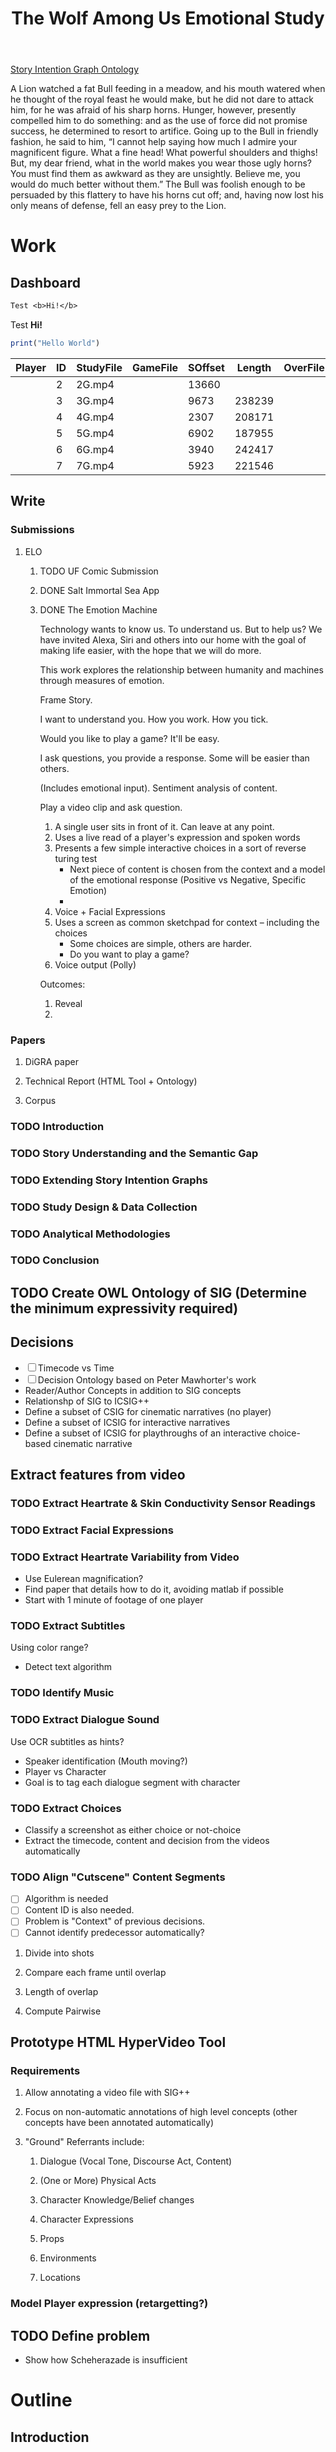 #+TITLE: The Wolf Among Us Emotional Study
#+PROPERTY: header-args:emacs-lisp :var base-video-path="/cygdrive/e/Study"
#+PROPERTY: header-args:bash :var base_video_path="/cygdrive/e/Study", WORKDIR="/Users/lucid/2"

[[file:StoryIntentionGraph.owl][Story Intention Graph Ontology]]

A Lion watched a fat Bull feeding in a meadow, and his mouth watered when he thought of the royal feast he would make, but he did not dare to attack him, for he was afraid of his sharp horns.
Hunger, however, presently compelled him to do something: and as the use of force did not promise success, he determined to resort to artifice.
Going up to the Bull in friendly fashion, he said to him, “I cannot help saying how much I admire your magnificent figure. What a fine head! What powerful shoulders and thighs! But, my dear friend, what in the world makes you wear those ugly horns? You must find them as awkward as they are unsightly. Believe me, you would do much better without them.”
The Bull was foolish enough to be persuaded by this flattery to have his horns cut off; and, having now lost his only means of defense, fell an easy prey to the Lion.

* Work
** Dashboard
#+BEGIN_SRC org :results replace drawer :exports both :post wrap-html(text=*this*)
Test <b>Hi!</b>
#+END_SRC

#+RESULTS:
:RESULTS:
#+BEGIN_EXPORT html
<div class="html-output">
Test <b>Hi!</b>
</div>
#+END_EXPORT
:END:

#+BEGIN_SRC js :tangle index.js
print("Hello World")
#+END_SRC

#+NAME: part-table
| Player                 | ID | StudyFile | GameFile | SOffset | Length | OverFile | Offset |
|------------------------+----+-----------+----------+---------+--------+----------+--------|
| [[./images/frame-2-t.png]] |  2 | 2G.mp4    |          |   13660 |        |          |        |
| [[./images/frame-3-t.png]] |  3 | 3G.mp4    |          |    9673 | 238239 |          |        |
| [[./images/frame-4-t.png]] |  4 | 4G.mp4    |          |    2307 | 208171 |          |        |
| [[./images/frame-5-t.png]] |  5 | 5G.mp4    |          |    6902 | 187955 |          |        |
| [[./images/frame-6-t.png]] |  6 | 6G.mp4    |          |    3940 | 242417 |          |        |
| [[./images/frame-7-t.png]] |  7 | 7G.mp4    |          |    5923 | 221546 |          |        |

*** Utils :noexport:
#+name: wrap-html
#+begin_src emacs-lisp :var text="" :results raw
(concat "#+BEGIN_HTML\n<div class=\"html-output\">\n" text "\n</div>\n#+END_HTML")
#+end_src

#+RESULTS: wrap-html
#+BEGIN_HTML
<div class="html-output">
</div>
#+END_HTML

** Write
*** Submissions
**** ELO
***** TODO UF Comic Submission
***** DONE Salt Immortal Sea App
***** DONE The Emotion Machine

Technology wants to know us. To understand us. But to help us? We have
invited Alexa, Siri and others into our home with the goal of making
life easier, with the hope that we will do more.

This work explores the relationship between humanity and machines
through measures of emotion.



Frame Story.

I want to understand you. How you work. How you tick.

Would you like to play a game? It'll be easy.

I ask questions, you provide a response. Some will be easier than others.

(Includes emotional input). Sentiment analysis of content.

Play a video clip and ask question.

1. A single user sits in front of it. Can leave at any point.
2. Uses a live read of a player's expression and spoken words
3. Presents a few simple interactive choices in a sort of reverse turing test
   - Next piece of content is chosen from the context and a model of the emotional response (Positive vs Negative, Specific Emotion)
   -
4. Voice + Facial Expressions
5. Uses a screen as common sketchpad for context -- including the choices
   - Some choices are simple, others are harder.
   - Do you want to play a game?
6. Voice output (Polly)

Outcomes:

1. Reveal
2.
*** Papers

**** DiGRA paper
**** Technical Report (HTML Tool + Ontology)
**** Corpus

*** TODO Introduction
*** TODO Story Understanding and the Semantic Gap
*** TODO Extending Story Intention Graphs
*** TODO Study Design & Data Collection
*** TODO Analytical Methodologies
*** TODO Conclusion
** TODO Create OWL Ontology of SIG (Determine the minimum expressivity required)
** Decisions
- [ ] Timecode vs Time
- [ ] Decision Ontology based on Peter Mawhorter's work
- Reader/Author Concepts in addition to SIG concepts
- Relationshp of SIG to ICSIG++
- Define a subset of CSIG for cinematic narratives (no player)
- Define a subset of ICSIG for interactive narratives
- Define a subset of ICSIG for playthroughs of an interactive choice-based cinematic narrative
** Extract features from video
*** TODO Extract Heartrate & Skin Conductivity Sensor Readings
*** TODO Extract Facial Expressions
*** TODO Extract Heartrate Variability from Video
- Use Eulerean magnification?
- Find paper that details how to do it, avoiding matlab if possible
- Start with 1 minute of footage of one player

*** TODO Extract Subtitles
Using color range?
- Detect text algorithm
*** TODO Identify Music
*** TODO Extract Dialogue Sound
Use OCR subtitles as hints?
- Speaker identification (Mouth moving?)
- Player vs Character
- Goal is to tag each dialogue segment with character
*** TODO Extract Choices
- Classify a screenshot as either choice or not-choice
- Extract the timecode, content and decision from the videos automatically
*** TODO Align "Cutscene" Content Segments
- [ ] Algorithm is needed
- [ ] Content ID is also needed.
- [ ] Problem is "Context" of previous decisions.
- [ ] Cannot identify predecessor automatically?

**** Divide into shots
**** Compare each frame until overlap
**** Length of overlap
**** Compute Pairwise

** Prototype HTML HyperVideo Tool
*** Requirements
**** Allow annotating a video file with SIG++
**** Focus on non-automatic annotations of high level concepts (other concepts have been annotated automatically)
**** "Ground" Referrants include:
***** Dialogue (Vocal Tone, Discourse Act, Content)
***** (One or More) Physical Acts
***** Character Knowledge/Belief changes
***** Character Expressions
***** Props
***** Environments
***** Locations
*** Model Player expression (retargetting?)

** TODO Define problem
- Show how Scheherazade is insufficient
* Outline
** Introduction
** Story Understanding and The Semantic Gap
*** "Problems" and "Goals"
*** Theories of Narrative
- Classical
- Marie-Laure Ryan
- Cognitivist
- Theory of Mind

*** Modeling vs Describing Narratives
- Models
- Plot Units

*** Story Reasoning
- Queries
*** Emotion
*** Personality and Personas
*** A Vision

** Extending Story Intention Graphs

Originally Elson sought to identify patterns among multiple stories
based on the theory-of-mind readings.

This new project aims to identify the core features of an interactive
narrative through observing players and the work simultaneously.

SIG supported textual source materials.

While it is trivial to simply extend SIG to include frame offsets,
this simply won't work for nonlinear video content.

While SIGs have an implicit model of the reader, the interest in the
role of decisions on the narrative motivates making user agency and
the player themselves a first class construct in the representation.

This leads to two additional constructs of use: the implied reader,
and the implied author. The first represents the median reader for
which the content is designed. The second represents the imputed goals
of the selection and crafting of content by an agent (the "Author"),
whose control over the materials is complete.

We would like to ask questions about how the narrative experience operates.

In particular, we can define several objectives for this new representation:

1. Represent a set of higher level features for unsupervised learning on the source video (ideally with as few additional sensors).
2. Enable detection and summarization of events of interest
3. Enable cross-user comparisons
4. Enable prediction of when a particular event (within the story context) is likely to cause an emotional response.

We have a lot of interesting observations:
1. Expressions.
2. Measures of Attention (Gaze on Screen, blinks)
3. Measures of cognitive load
4. Physiological indicators (measured multiple ways)
5. Decisions
6. Event Timing (content)

*** Translating Schemata to OWL 2 DL
*** Identifying Additional Ontology domains
**** Sensor Data
**** Multimedia
**** Human Affect
**** Visual and Physical Performance
**** Cinematography
*** Additional Concepts:
**** Player and Author
**** Uncertainty and Ambiguity
**** Realtime vs Storytime
**** Scenes
**** Beats
**** Dialogue
*** Validating Additions
**** Test Cases and Queries (SPARQL)
****
*** Hypervideo Annotation Tool: Moriarty
** Study Design & Data Collection
*** Parallel Data Sets
*** Objective Observations
*** Self-Report Measures
**** Thinkaloud
**** Sensual Evaluation Instrument
**** Survey
** Analytical Methodologies
*** Hand Annotation
**** SEI Usage
**** Objective Measure Spikes
**** Beats
**** Tagging Characters
*** Automation
**** Extracting HRV + HR
**** Speaker Attribution + Speech-to-Text
**** Scene Boundaries
*** Annotation Tool
****
** Conclusions
*** Remaining Gaps
****

* Study Data
** node server
** Video Metadata
:PROPERTIES:
:header-args: emacs-lisp+ :var player='0', id='1', studyfile='2'
:END:
*** Dashboard
#+NAME: part-table
| Player            | ID | StudyFile | GameFile | SOffset | Length | OverFile | Offset |
|-------------------+----+-----------+----------+---------+--------+----------+--------|
| [[~/2/frame-2-t.png]] |  2 | 2G.mp4    |          |   13660 |        |          |        |
| [[~/2/frame-3-t.png]] |  3 | 3G.mp4    |          |    9673 | 238239 |          |        |
| [[~/2/frame-4-t.png]] |  4 | 4G.mp4    |          |    2307 | 208171 |          |        |
| [[~/2/frame-5-t.png]] |  5 | 5G.mp4    |          |    6902 | 187955 |          |        |
| [[~/2/frame-6-t.png]] |  6 | 6G.mp4    |          |    3940 | 242417 |          |        |
| [[~/2/frame-7-t.png]] |  7 | 7G.mp4    |          |    5923 | 221546 |          |        |

*** 2
#+CALL: extract-frame-crop(FRAME=(org-sbe "frames-to-timecode" (FRAMES 13660)),INFILE="2G.mp4",OUT="frame-2")
#+ATTR_ORG: :width 400
#+RESULTS:
[[file:/Users/lucid/2/frame-2.png]]
#+CALL: downscale(IN="frame-2",OUTFILE="frame-2",XPOS="230",YPOS="80",WIDTH="130",HEIGHT="130",OUTWIDTH="105",OUTHEIGHT="105")
#+RESULTS:
[[file:/Users/lucid/2/frame-2-t.png]]
***
*** 3
#+CALL: extract-frame-crop(FRAME=(org-sbe "frames-to-timecode" (FRAMES 9673)),INFILE="3G.mp4",OUT="frame-3")
#+RESULTS:
[[file:/Users/lucid/2/frame-3.png]]
#+CALL: downscale(IN="frame-3",OUTFILE="frame-3",XPOS="175",YPOS="60",WIDTH="180",HEIGHT="180",OUTWIDTH="105",OUTHEIGHT="105")
#+RESULTS:
[[file:/Users/lucid/2/frame-3-t.png]]

*** 4
#+CALL: extract-frame-crop(FRAME=(org-sbe "frames-to-timecode" (FRAMES 2307)),INFILE="4G.mp4",OUT="frame-4")
#+RESULTS:
[[file:/Users/lucid/2/frame-4.png]]
#+CALL: downscale(IN="frame-4",OUTFILE="frame-4",XPOS="100",YPOS="0",OUTWIDTH="105",OUTHEIGHT="105")
#+RESULTS:
[[file:/Users/lucid/2/frame-4-t.png]]

*** 5
#+CALL: extract-frame-crop(FRAME=(org-sbe "frames-to-timecode" (FRAMES 6902)),INFILE="5G.mp4",OUT="frame-5")
#+RESULTS:
[[file:/Users/lucid/2/frame-5.png]]
#+CALL: downscale(IN="frame-5",OUTFILE="frame-5",OUTWIDTH="105",OUTHEIGHT="105")
#+RESULTS:
[[file:/Users/lucid/2/frame-5-t.png]]

*** 6
#+CALL: extract-frame-crop(FRAME=(org-sbe "frames-to-timecode" (FRAMES 3940)),INFILE="6G.mp4",OUT="frame-6")
#+RESULTS:
[[file:/Users/lucid/2/frame-6.png]]
#+CALL: downscale(IN="frame-6",OUTFILE="frame-6",OUTWIDTH="105",OUTHEIGHT="105",XPOS="90",YPOS="0")
#+RESULTS:
[[file:/Users/lucid/2/frame-6-t.png]]

*** 7
#+CALL: extract-frame-crop(FRAME=(org-sbe "frames-to-timecode" (FRAMES 6283)),INFILE="7G.mp4",OUT="frame-7")
#+RESULTS:
[[file:/Users/lucid/2/frame-7.png]]
#+CALL: downscale(IN="frame-7",OUTFILE="frame-7",OUTWIDTH="105",OUTHEIGHT="105",WIDTH="150",HEIGHT="150",XPOS="150",YPOS="20")
#+RESULTS:
[[file:/Users/lucid/2/frame-7-t.png]]
*** Utility Functions
**** Get Participant File
#+NAME: GetPartipantFile
#+BEGIN_SRC emacs-lisp :var table=part-table :results file
(message (nth studyfile (car table)))
#+END_SRC
#+RESULTS: GetPartipantFile
[[file:2G.mp4]]

**** Portrait Processing
#+CALL: downscale(IN="frame-2",OUTWIDTH="105",OUTHEIGHT="105",XPOS="210",YPOS="70",WIDTH="160",HEIGHT="160",OUTFILE="frame-2")
#+RESULTS:
[[file:/Users/lucid/2/frame-2-t.png]]

** Extracting Data from Videos
*** Test pipeline (Homer)
:PROPERTIES:
:header-args: :var BASEPATH="e:/StudyData", USER="2", batchsize=2000
:ID:       25552c1a-4948-462e-8e22-02b825f0cb57
:END:

#+BEGIN_SRC bash :session homer-img-02 :results value
cd echo $PWD
shopt -s dotglob nullglob;
cd e:/${USER};a=(*.tif);
#+END_SRC
#+RESULTS:
: /cygdrive/e

#+NAME: Count-files
#+BEGIN_SRC bash :session homer-img-02  :results value
echo ${#a[@]}
#+END_SRC

#+RESULTS: Count-files
: 187397

#+NAME: Calculate
#+BEGIN_SRC emacs-lisp :var num_files=Count-files :results value table :cache yes
(setq tally 0)
(setq newlist (cons (list (+ (/ num_files batchsize) 1) (- num_files (% num_files batchsize)) (- num_files 1)) '()))
(setq lastnum (- num_files (% num_files batchsize)))
(let ((numtimes (/ num_files batchsize)) (remainer
                                     (% num_files batchsize)))
  (dotimes (i numtimes)
    (setq lastnum (- lastnum batchsize))
    (setq newlist (cons
                   (list (- numtimes i)
                         (if (eq (- numtimes i) 1)
                             0 lastnum)
                         (- (* (- numtimes i) batchsize) 1))
                   newlist))
    )
    newlist)
#+END_SRC
#+RESULTS[4e0c30f7cc8b1d4acc1dd0d13c37543d48967f81]: Calculate
|  1 |      0 |   1999 |
|  2 |   2000 |   3999 |
|  3 |   4000 |   5999 |
|  4 |   6000 |   7999 |
|  5 |   8000 |   9999 |
|  6 |  10000 |  11999 |
|  7 |  12000 |  13999 |
|  8 |  14000 |  15999 |
|  9 |  16000 |  17999 |
| 10 |  18000 |  19999 |
| 11 |  20000 |  21999 |
| 12 |  22000 |  23999 |
| 13 |  24000 |  25999 |
| 14 |  26000 |  27999 |
| 15 |  28000 |  29999 |
| 16 |  30000 |  31999 |
| 17 |  32000 |  33999 |
| 18 |  34000 |  35999 |
| 19 |  36000 |  37999 |
| 20 |  38000 |  39999 |
| 21 |  40000 |  41999 |
| 22 |  42000 |  43999 |
| 23 |  44000 |  45999 |
| 24 |  46000 |  47999 |
| 25 |  48000 |  49999 |
| 26 |  50000 |  51999 |
| 27 |  52000 |  53999 |
| 28 |  54000 |  55999 |
| 29 |  56000 |  57999 |
| 30 |  58000 |  59999 |
| 31 |  60000 |  61999 |
| 32 |  62000 |  63999 |
| 33 |  64000 |  65999 |
| 34 |  66000 |  67999 |
| 35 |  68000 |  69999 |
| 36 |  70000 |  71999 |
| 37 |  72000 |  73999 |
| 38 |  74000 |  75999 |
| 39 |  76000 |  77999 |
| 40 |  78000 |  79999 |
| 41 |  80000 |  81999 |
| 42 |  82000 |  83999 |
| 43 |  84000 |  85999 |
| 44 |  86000 |  87999 |
| 45 |  88000 |  89999 |
| 46 |  90000 |  91999 |
| 47 |  92000 |  93999 |
| 48 |  94000 |  95999 |
| 49 |  96000 |  97999 |
| 50 |  98000 |  99999 |
| 51 | 100000 | 101999 |
| 52 | 102000 | 103999 |
| 53 | 104000 | 105999 |
| 54 | 106000 | 107999 |
| 55 | 108000 | 109999 |
| 56 | 110000 | 111999 |
| 57 | 112000 | 113999 |
| 58 | 114000 | 115999 |
| 59 | 116000 | 117999 |
| 60 | 118000 | 119999 |
| 61 | 120000 | 121999 |
| 62 | 122000 | 123999 |
| 63 | 124000 | 125999 |
| 64 | 126000 | 127999 |
| 65 | 128000 | 129999 |
| 66 | 130000 | 131999 |
| 67 | 132000 | 133999 |
| 68 | 134000 | 135999 |
| 69 | 136000 | 137999 |
| 70 | 138000 | 139999 |
| 71 | 140000 | 141999 |
| 72 | 142000 | 143999 |
| 73 | 144000 | 145999 |
| 74 | 146000 | 147999 |
| 75 | 148000 | 149999 |
| 76 | 150000 | 151999 |
| 77 | 152000 | 153999 |
| 78 | 154000 | 155999 |
| 79 | 156000 | 157999 |
| 80 | 158000 | 159999 |
| 81 | 160000 | 161999 |
| 82 | 162000 | 163999 |
| 83 | 164000 | 165999 |
| 84 | 166000 | 167999 |
| 85 | 168000 | 169999 |
| 86 | 170000 | 171999 |
| 87 | 172000 | 173999 |
| 88 | 174000 | 175999 |
| 89 | 176000 | 177999 |
| 90 | 178000 | 179999 |
| 91 | 180000 | 181999 |
| 92 | 182000 | 183999 |
| 93 | 184000 | 185999 |
| 94 | 186000 | 187396 |

*** Creating SC + HR Image Files

#+NAME: crop
#+BEGIN_SRC bash :session jarvis-img-02 :results file :var IN="000000", OUT_SUFFIX="crop" WIDTH="54", HEIGHT="15", XPOS="280", YPOS="245",
cd $WORKDIR
magick `eval echo ${IN}`.tif -crop ${WIDTH}x${HEIGHT}+${XPOS}+${YPOS} -interpolative-resize $((WIDTH*2))x$((HEIGHT*(2))) -unsharp 0x10+4+0 -set filename:f "%t-${OUT_SUFFIX}.%e" "%[filename:f]";
echo $PWD/$IN-$OUT_SUFFIX.tif
#+END_SRC

#+ATTR_ORG: :width 150
#+RESULTS: crop

#+CALL: crop(IN="000000", WIDTH="100", HEIGHT="100", XPOS="240", YPOS="300", OUT_SUFFIX="crop1")

#+ATTR_ORG: :width 150
#+RESULTS:
[[file:/Users/lucid/2/000000-crop1.tif]]

#+NAME: negate
#+BEGIN_SRC bash :session jarvis-img-02 :results file :var IN="000000", OUT_SUFFIX="test"
magick -quiet ${IN}-resize-${OUT_SUFFIX}.tif  -channel rgb -negate -colorspace gray  +dither -colors 2 -normalize ${IN}-${OUT_SUFFIX}.tif;echo "$PWD/${IN}-${OUT_SUFFIX}.tif"
#+END_SRC

#+ATTR_ORG: :width 150
#+RESULTS: negate
[[file:/Users/lucid/2/000000-test.tif]]
[${WIDTH}x${HEIGHT}+${XPOS1}+${YPOS1}]

#+CALL: identify(IN="000000")

#+RESULTS:
| Width/Height: | 366x401+0+0 |
| Color         |  8-bit sRGB |
*** Downscale/Crop
#+NAME: downscale
#+header: :var WIDTH="250", HEIGHT="250", XPOS="130", YPOS="0", IN="frame", OUT_SUFFIX="t", WDIR="/Users/lucid/2/", OUTWIDTH="75", OUTHEIGHT="75"
#+BEGIN_SRC bash :session jarvis-img-02 :results raw
cd $WDIR
BASE="magick ${IN}.*"
$BASE  \
-crop ${WIDTH}x${HEIGHT}+${XPOS}+${YPOS} -interpolative-resize ${OUTWIDTH}x${OUTHEIGHT} -alpha off -set filename:e "%t-${OUT_SUFFIX}.%e" "%[filename:e]"
echo "[[file:$PWD/${IN%.*}-${OUT_SUFFIX}.png]]"
#+END_SRC

#+RESULTS: downscale
[[file:/Users/lucid/2/frame-t.png]]

#+CALL: identify(IN="frame-t",EXT="png")

#+RESULTS:
> Width/Height:,76x80+26+0
Color,8-bit sRGB
> Width/Height:,152x160+52+0
Color,8-bit sRGB

*** Transform/Crop
#+NAME: both
#+header: :var WIDTH="366", HEIGHT="238", XPOS="8", YPOS="0", IN="00000?", OUT_SUFFIX1="hr", WIDTH1="54", HEIGHT1="15", XPOS1="280", YPOS1="245", WIDTH2="63", HEIGHT2="15", XPOS2="245", YPOS2="320", OUT_SUFFIX2="sc"
#+BEGIN_SRC bash :session jarvis-img-02 :results raw
#+HEADER_ARG: :var
cd ~/2/2
for img in $IN.tif; do
BASE="magick ${img}"
$BASE  \
\( -clone 0 -crop ${WIDTH1}x${HEIGHT1}+${XPOS1}+${YPOS1} -interpolative-resize $((WIDTH1*2))x$((HEIGHT1*(2))) -unsharp 0x14+2.8+0 -channel rgb -negate -colorspace gray +dither -colors 2 -normalize -alpha off -density 72 -set filename:g "%t-${OUT_SUFFIX1}.%e" +write "%[filename:g]" \) \
\( -clone 0 -crop ${WIDTH2}x${HEIGHT2}+${XPOS2}+${YPOS2} -interpolative-resize $((WIDTH2*2))x$((HEIGHT2*(2))) -unsharp 0x14+2.8+0 -channel rgb -negate -colorspace gray +dither -colors 2 -normalize -alpha off -density 72 -set filename:f "%t-${OUT_SUFFIX2}.%e" +write "%[filename:f]" \) \
-delete 1-2 -crop ${WIDTH}x${HEIGHT}+${XPOS}+${YPOS} -set filename:e "%t-crop.%e" "%[filename:e]"
echo "[[file:$PWD/${img%.*}-sc.tif]]
[[file:$PWD/${img%.*}-hr.tif]]
[[file:$PWD/${img%.*}-crop.tif]]"
done

#+END_SRC

#+RESULTS: both
[[file:/Users/lucid/2/2/000000-sc.tif]]
[[file:/Users/lucid/2/2/000000-hr.tif]]
[[file:/Users/lucid/2/2/000000-crop.tif]]
[[file:/Users/lucid/2/2/000001-sc.tif]]
[[file:/Users/lucid/2/2/000001-hr.tif]]
[[file:/Users/lucid/2/2/000001-crop.tif]]
[[file:/Users/lucid/2/2/000002-sc.tif]]
[[file:/Users/lucid/2/2/000002-hr.tif]]
[[file:/Users/lucid/2/2/000002-crop.tif]]
[[file:/Users/lucid/2/2/000003-sc.tif]]
[[file:/Users/lucid/2/2/000003-hr.tif]]
[[file:/Users/lucid/2/2/000003-crop.tif]]
[[file:/Users/lucid/2/2/000004-sc.tif]]
[[file:/Users/lucid/2/2/000004-hr.tif]]
[[file:/Users/lucid/2/2/000004-crop.tif]]
[[file:/Users/lucid/2/2/000005-sc.tif]]
[[file:/Users/lucid/2/2/000005-hr.tif]]
[[file:/Users/lucid/2/2/000005-crop.tif]]
[[file:/Users/lucid/2/2/000006-sc.tif]]
[[file:/Users/lucid/2/2/000006-hr.tif]]
[[file:/Users/lucid/2/2/000006-crop.tif]]
[[file:/Users/lucid/2/2/000007-sc.tif]]
[[file:/Users/lucid/2/2/000007-hr.tif]]
[[file:/Users/lucid/2/2/000007-crop.tif]]
[[file:/Users/lucid/2/2/000008-sc.tif]]
[[file:/Users/lucid/2/2/000008-hr.tif]]
[[file:/Users/lucid/2/2/000008-crop.tif]]
[[file:/Users/lucid/2/2/000009-sc.tif]]
[[file:/Users/lucid/2/2/000009-hr.tif]]
[[file:/Users/lucid/2/2/000009-crop.tif]]

#+CALL: identify(IN="000000-both")

#+RESULTS:
| Width/Height: |  108x30+560+490 |
| Color         | 8-bit Grayscale |

#+NAME: identify
#+BEGIN_SRC bash :session jarvis-img-02 :results raw :var IN="0-test", EXT="tif" DIR="/Users/lucid/2/"
cd $DIR; OUT=`magick identify "${IN}.${EXT}"`;OUT_LIST=($OUT);echo "Width/Height:,${OUT_LIST[3]}
Color,${OUT_LIST[4]} ${OUT_LIST[5]}"
#+END_SRC

#+RESULTS: identify

*** Helper Lisp (Frames etc)
**** DONE Frames To Timecode
#+NAME: frames-to-timecode
#+BEGIN_SRC elisp :var FRAMES=1000
  (format "%02d:%02d:%02d.%1d"
          (/ (/ (/ FRAMES 30) 60) 60)(/ (/ FRAMES 30) 60)
          (% (/ FRAMES 30) 60)
          (truncate (* (/ (% FRAMES 30) (float 30)) 10)))
#+END_SRC

#+RESULTS: frames-to-timecode
: 00:00:33.3

**** TODO Timecode to Frames
#+NAME: timecode-to-frames
#+BEGIN_SRC elisp :vars TIMECODE="00:00:33.3"

(setq frames 1000)
(format "%02d:%02d:%02d.%1d"
        (/ (/ (/ frames 30) 60) 60)(/ (/ frames 30) 60)
        (% (/ frames 30) 60)
        (truncate (* (/ (% frames 30) (float 30)) 10)))
#+END_SRC

#+RESULTS: frames-to-timecode
: 00:00:33.3
*** Extract Frame and Crop

#+NAME: extract-frame-crop
#+header:  :var FRAME=(org-sbe "frames-to-timecode" (FRAMES 6902)), XPOS="900", YPOS="320", WIDTH="380", HEIGHT="400", MAXX="1280", MAXY="720", OUT="frame", INFILE="5G.mp4"
#+BEGIN_SRC bash :results file :session homer-extract
cd $WORKDIR
rm $OUT.png >/dev/null 2>/dev/null

homer_command1="cd '${base_video_path}'; rm ${OUT}.png >/dev/null 2>/dev/null; /usr/local/bin/ffmpeg -nostdin -i '${base_video_path}/${INFILE}' -ss $FRAME -filter:v 'crop=${WIDTH}:${HEIGHT}:${XPOS}:${YPOS}' -r 1 -q:v 1 -qmax 1 -vframes 1 ${base_video_path}/${OUT}.png;"
karen_command="rm ${OUT}.png; ssh homer \"${homer_command1}\""
karen_command2="scp homer:'${base_video_path}/${OUT}.png' /home/lucid/;"
set -e
ssh karen "${karen_command} && ${karen_command2}" >/dev/null 2>/dev/null
scp karen:/home/lucid/${OUT}.png ${WORKDIR}/ >/dev/null 2>/dev/null && echo "${WORKDIR}/${OUT}.png"
set +e
#+END_SRC

#+ATTR_ORG: :width 300
#+RESULTS: extract-frame-crop
[[file:/Users/lucid/2/frame.png]]


#+NAME: extract-frame
#+BEGIN_SRC bash :results file :session homer-extract :var FRAME="00:00:00.000", OUT="frame-full"
ssh karen -t "ssh homer \"cd '/cygdrive/e/Google Drive/fiction emotion collab/PremierProFiles'; rm frame.png; /usr/local/bin/ffmpeg -i out.mp4 -ss $FRAME -r 1 -q:v 1 -qmax 1 -vframes 1 frame.png\"; scp homer:\"'/cygdrive/e/Google Drive/fiction emotion collab/PremierProFiles/frame.png'\" /home/lucid/" >/dev/null 2>/dev/null;scp karen:/home/lucid/frame.png /Users/lucid/2/$OUT.png >/dev/null 2>/dev/null;echo /Users/lucid/2/$OUT.png
#+END_SRC

#+RESULTS: extract-frame
[[file:/Users/lucid/2/frame-full.png]]

#+CALL: identify(EXT="png",IN="frame-full") :results raw

#+RESULTS:
|                                     |              |
| bash-3.2$ bash-3.2$ > Width/Height: | 1280x720+0+0 |
| Color                               |   8-bit sRGB |

*** OCR
"c:/Program Files (x86)/Tesseract-OCR/tesseract.exe"
export TESSDATA_PREFIX="c:/Program Files (x86)/Tesseract-OCR/tessdata";
EACHFILE = echo cygpath --windows

#+NAME: OCR
#+header: :var REM_TEMP="false", TESSDATA="/Users/lucid/git/tesseract/tessdata", EACHFILE="echo", USER="2", TESSERACT="tesseract", OUT_SUFFIX="hr", BASEPATH="/Users/lucid/2"
#+BEGIN_SRC bash :session jarvis-img-02 :var IN="0-both-test" :async
cd ${BASEPATH};
>outfile-${OUT_SUFFIX};
export TESSDATA_PREFIX=$TESSDATA
test=`echo $PWD/${USER}/*-${OUT_SUFFIX}.tif`
for eachfile in ${test[@]}
do
    $EACHFILE $eachfile >> outfile-${OUT_SUFFIX};
done
$TESSERACT ./outfile-${OUT_SUFFIX} --psm 6 --oem 0 -c tessedit_char_whitelist=1234567890. out-${OUT_SUFFIX}  2>/dev/null
sed '/^\s*$/d' <out-${OUT_SUFFIX}.txt >out-lines-${OUT_SUFFIX}.txt
>out-nospace-${OUT_SUFFIX}.txt;tr -d '[:blank:]' <out-lines-${OUT_SUFFIX}.txt >out-nospace-${OUT_SUFFIX}.txt
sed 's/^[01][^\.]/0./g' <out-nospace-${OUT_SUFFIX}.txt | sed 's/^[\t]\f?*//;s/[. ^]*\$//;s/\r\f//' | tr -d '\000-\011\013\014\016-\037' > $USER-${OUT_SUFFIX}.txt;
if [[ "$REM_TEMP" == 'true' ]]
then
    rm out*;
fi
cat $USER-${OUT_SUFFIX}.txt
#+END_SRC

#+RESULTS: OCR
| 65.08176 |
| 65.08176 |
| 65.08176 |
| 65.08176 |
| 65.08176 |
| 65.08176 |
| 65.08176 |
| 65.08176 |
| 65.08176 |
| 65.08176 |


#+CALL: OCR(OUT_SUFFIX="sc")

#+RESULTS:
| 0.8701502 |
| 0.8701502 |
| 0.8701502 |
| 0.8701502 |
| 0.8701502 |
| 0.8701502 |
| 0.8701502 |
| 0.8701502 |
| 0.8701502 |
| 0.8701502 |

#+NAME: crop-hr
#+CALL: crop(WIDTH=54,HEIGHT=15,OUT_SUFFIX="hr")

#+ATTR_ORG: :width 150
#+RESULTS: crop-hr
[[file:/Users/lucid/2/0-resize-hr.tif]]

#+NAME: invert-hr
#+CALL: negate(OUT_SUFFIX="hr")

#+ATTR_ORG: :width 150
#+RESULTS: invert-hr
[[file:/Users/lucid/2/0-hr.tif]]

#+CALL: identify(IN="0-hr")

#+RESULTS:
| Width/Height: |      108x30+0+0 |
| Color         | 8-bit Grayscale |

#+NAME: crop-sc
#+CALL: crop(WIDTH=63,HEIGHT=15,XPOS=245,YPOS=320,OUT_SUFFIX="sc")

#+ATTR_ORG: :width 150
#+RESULTS: crop-sc
[[file:/Users/lucid/2/0-resize-sc.tif]]

#+NAME: invert-sc
#+CALL: negate(OUT_SUFFIX="sc")

#+ATTR_ORG: :width 150
#+RESULTS: invert-sc
[[file:/Users/lucid/2/0-sc.tif]]


#+NAME: resize-image
#+BEGIN_SRC bash :session jarvis-img-02 :results file :var IN="0", OUT="default" WIDTH="54", HEIGHT="15", XPOS="280", YPOS="245"
magick -quiet "${IN}.tif[${WIDTH}x${HEIGHT}+${XPOS}+${YPOS}]" ${OUT};echo "$PWD/${in}-resize-$OUT.tif"
#+END_SRC


#+NAME: run-batch
#+BEGIN_SRC bash :session homer-img-02  :var filesize='16', charlimit='32000', start='0', iter='1', filetable=Calculate :results raw drawer
let i=(start+1);
saveddir=$PWD
cd e:/${USER}/
let stop=(start+iter)
until [ $i -gt $stop ]
do
    set ${filetable[$i]};
    echo "Batch $i begins at" `printf "%06d" $1` "end at" `printf "%06d" $2`;
    begin=`printf "%06d" $1`;
    end=`printf "%06d" $2`;
    glob="$PWD/{$begin..$end}.tif";
    files=`eval echo $glob`;
    paths=`cygpath -m $files`;
    NEWDIR=`printf "%02d" $i`

    #./ExtractSC-${USER}.exe $paths
    #mkdir ${BASEPATH}/SC/${USER}/${NEWDIR}
    #mv ${BASEPATH}/SC/${USER}/*.tif ${BASEPATH}/SC/${USER}/${NEWDIR}/
    ./ExtractHR-${USER}.exe $paths
    mkdir ${BASEPATH}/HR/${USER}/${NEWDIR}
    mv ${BASEPATH}/HR/${USER}/*.tif ${BASEPATH}/HR/${USER}/${NEWDIR}/
    ((i++))
done
#+END_SRC

#+RESULTS: resize-image
[[file:/Users/lucid/2/-resize-default.tif
bash: cd: e:/lucid/: No such file or directory]]

#+RESULTS: run-batch
:RESULTS:

> $ > $ > $ > $ > $ > $ > $ > $ > $ > $ > $ > $ > $ > $ > $ > $ > $ > $ > $ > $ > $ > $ > $ > $ > $ > $ > $ > $ > $ > $ > $ > $ > $ > $ > $ > $ > $ > $ > $ > $ > $ > $ > $ > $ > $ > $ > $ > $ > $ > $ > $ > $ > $ > $ > $ > $ > $ > $ > $ > $ > $ > $ > $ > $ > $ > $ > $ > $ > $ > $ > $ > $ > $ > $ > $ > $ > $ > $ > $ > $ > $ > $ > $ > $ > $ > $ > $ > $ > $ > $ > $ > $ > $ > $ $ $ $ $ > > > > > > > > > > Batch 1 begins at 000000 end at 001999
mkdir: cannot create directory 'e:/StudyData/HR/2/': File exists
:END:
#+NAME: test-one-file
#+BEGIN_SRC bash :session homer-img-02 :var MYFILE="000000", USER="2", BATCH="01"
>outfile-test;cd ${BASEPATH};test=(SC/${USER}/${BATCH}/*.tif);i=0;for eachfile in ${test[@]}; do echo `cygpath --windows ${PWD}/$eachfile` >> outfile-test ;((i++)); done;
export TESSDATA_PREFIX="c:/Program Files (x86)/Tesseract-OCR/tessdata";"c:/Program Files (x86)/Tesseract-OCR/tesseract.exe" ./outfile-test --psm 6 --oem 0 -c tessedit_char_whitelist=1234567890. out-test
sed '/^\s*$/d' <out-test.txt >out-test-lines.txt
>out-test-nospace.txt;tr -d '[:blank:]' <out-test-lines.txt >out-test-nospace.txt
sed 's/^[01][^\.]/0./g' out-test-nospace.txt | sed 's/^[ ^t]*//;s/[. ^]*$//' > out-test-nospace-period.txt; cat out-test-nospace-period.txt
#+END_SRC
#+RESULTS: test-one-file

#+NAME: further-refinements
#+BEGIN_SRC bash :session homer-img-02

#+END_SRC

#+RESULTS: further-refinements
*** Live pipeline
#+NAME: files
#+BEGIN_SRC bash :session homer-img-02 :results silent
cd /cygdrive/e/StudyData/02/SC;>outfile;test=(*.tif);for eachfile in ${test[@]}; do echo "${PWD}/$eachfile" >> outfile; done;
#+END_SRC

#+NAME: tesseract
#+BEGIN_SRC bash :session homer-img-02 :results silent
export TESSDATA_PREFIX="c:/Program Files (x86)/Tesseract-OCR/tessdata";"c:/Program Files (x86)/Tesseract-OCR/tesseract.exe" ./outfile --psm 6 --oem 0 -c tessedit_char_whitelist=1234567890. out
#+END_SRC

#+NAME: remove-blank-lines
#+BEGIN_SRC bash :session homer-img-02 :results silent
sed '/^\s*$/d' <out.txt >out-lines.txt
#+END_SRC

#+NAME: remove-spaces
#+BEGIN_SRC bash :session homer-img-02 :results silent
>out-test-nospace.txt;tr -d '[:blank:]' <out-lines.txt >out-nospace.txt
#+END_SRC

#+NAME: further-refinements
#+BEGIN_SRC bash :session homer-img-02 :results silent
>out-nospace-period.txt; sed 's/^[10][^\.]/0./g' out-nospace.txt | sed 's/^[ ^t]*//;s/[. ^]*$//' > out-nospace-period.txt
#+END_SRC

* Variants

Variants:

1. Pure Circle/Color Tracking
2.


10.76 dilation
Value: 175.41/255
Saturation:
44.4/255
Hue: 26.2275/47.92
Papers:
*** Test
* Papers
** INT

Predicting Reader Response Mani describes a methodology for analyzing
character evaluations by inter-annotator agreement.

** [[file:~/Dropbox/org/papers/fdg2017/fdg_poster.org][FDG Poster]]
- [[id:zmq4v160wmh0@seebright.com][FDG Poster Feedback]]
*** V1
**** Abstract
This paper describes a planned study to use a model of the narrative
meaning to analyze a contemporary interactive digital narrative. The
primary research question is whether a model of the underlying story
can predict player emotional responses to key events within an
interactive narrative when provided with a player's earlier
choices. The game /The Wolf Among Us/ by Telltale Games was selected
due to both its critically acclaimed status and the fact that it has
both a strong, stable narrative and rich emotional content tied
directly to the story itself. The combination of sophisticated
narrative and high production values provides an opportunity to
understand how choices and branching stories operate within
contemporary digital narratives. The game uses choice menus with
natural language labels with simplistic accounting of inventory and
environments. The games uses bespoke hand authorship of complex
well-rounded characters and on dramatic voice and animated
performances, representing highly layered meanings and attracting
fervent fan communities.  We selected an existing computational model
of narrative for its ability to represent affective relationship
between story-values and the character goal networks that pursue them
(David Elson's Story Intention Graph and its text-focused annotation
tool, /Scheherazade/ \cite{Elson2012}) and plan to use annotated
adaptations of traversals to compare player experiences. This paper
describes the proposed efforts to pursue the aforementioned research
question: first, developing a repeatable methodology for annotating a
cinematic choice-based adventure using the selected narrative model
(SIG) and in particular associating events with story values and
characters. Second, recording a set of player's emotional experiences
while playing the game, and using the method developed in the first
effort to associate these responses with configurations of the story
content. Third, developing an algorithm whose input is the player's
traversal and whose output are potential places for emotional
response. Fourth, a second study validating the algorithm which is
conducted using episode 2 of /The Wolf Among Us/.
**** Outline
***** Introduction
Interactive storytelling uses the capabilities of computational media
to dynamically assemble stories based on player input and/or on an
underlying simulation of a world.

This paper is organized as follows: First, we motivate the research
question and situated its goals within game studies and the
computational narratology.

****** Motivation
Interactive narratives are challenging to study: they present a
constantly moving target for analysis, as each traversal (a term
introduced by to describe a specific playthrough) still in their
infancy.

This work builds on the ongoing efforts within the computational
narratology community, especially those focused on corpora and formal
models.

Narrative can be understood as phenomenon that arises from the
coordination of inherent mental abilities, including the ability to
understand the interaction of agents, their goals, and beliefs and the
sequence of causally related events they are involved in
\citep{Ryan2015b}.

In the field of Computational Narratology, Mark Finlaysen conducted a
study of the use of corpora that observes that text[fn:3], is prioritized
given the availability of tools \cite{Finlayson2013}, although the
only game logs that he cited were those of Orkin in the game EAT & RUN
\cite{Orkin2010}.

The literature does not, however, provide an example of a corpus of a
modern interactive narrative game in a format suitable for annotation,
nor does it detail an effort to map an existing model of computational
narratives onto a pre-existing long-form interactive digital
narrative work.

David Elson intended the /Story Intention Graph/ to be a descriptive
model of meaning, representing the mental simulation that naturally
takes place of agents, their pursuit of goals and resulting causally
linked events that make up those pursuits.

In the next section, we'll briefly define the subset of narratives
that fall in Tanenbaum's /readerly/ pleasure.


****** Cinematic choice-based adventure (CCBA) games
Telltale Game's /The Wolf Among Us/ was released in 2013 for multiple
platforms.

It is useful to locate the specific space that the subgenre of
cinematic choice-based adventure games occupies: where story content
is coded to be presented to the player in a very specific order and
under very specific conditions and where virtually no unexpected
sequence of content occurs.[fn:9]

The adventure game genre is often put in opposition to genres which
promote more player freedom, such as in Massively Multiplayer Role
Playing Games (MMORPGs) or Open World RPGs which allow players to
create and develop their own character.

/The Wolf Among Us/ is episodic: future episodes must account for
selected previous player decisions, although these are usually limited
to decisions that have an ontological effect on the world (including
the memories of the characters).

Games in this subgenre conserve content and maximizing narrative
payoffs among all possible traversals, this subgenre is ideally suited
to annotation using SIG, as the player's goals and intentions are
rewarded for small perturbations while the story remains relatively
consistent.
***** Story Intention Graphs
The Story Intention Graph (SIG) schemata were developed by David Elson
as a set of discourse relations to represent key relationships among
concepts such as goals, values and agents present in textual
narratives using concepts from narrative theory.

Elson found that the SIG schemata, even without representing
individual propositions, was more successful than alternative methods
at identifying similarities in the stories.

The lack of contemporary narrative games as the source of annotated
datasets is further exacerbated by the popularity within the fields of
narrative generation and understanding for using simple stories such
as Aesop's fables.

The proposed study requires the development of new methodology.

***** Methodology and Study Design
The proposed study requires the development of new methodology.
1. Select and adapt narrative model to represent relationships between
   events and decisions and the gameplay itself.
2. Use the model to annotate a set of "natural" traversals of users
   who also report emotional events.
3. Analyze the emotional content with respect to story structure.
4. Use these results to iterate on the model, annotation process and
   to determine if these are predictive or indicative of underlying
   story-influenced emotional responses.

****** Using a Model to Annotate Narrative Structure
First, the narrative structure needs to be available for annotation.

1. It be in a text format, given availability of SIG annotation software
2. Be capable of adding additional traversal content without redoing
   deleting or altering previous traversal positions. This would allow
   comparison amongst traversals where if one traversal referred to a
   piece of content it would be at the same position as a separate
   one.

We began with the scope of the first episode, using as a source what
we are calling a "natural traversal."
****** User Study

****** Iterations on SIG
****** Second User Study
***** Conclusion
*** V2
**** TODO Cut and bolster
Pick things to cut, add additional detail & discussion to methodology
section to reproduce results.
**** Integrate the following literature:
***** Computational Narrative literature review
****** Computational Narratology - Mani, Inderjeet
For computational accounts to be made more relevant to humanities
narratology, two issues need to be confronted: (a) the challenge of
interdisciplinary communication across substantial methodological
divides, especially given the shift in interest of post-classical
narratology away from the precise analyses that characterized its
structuralist phase; (b) the fact that computational representations
and techniques for story generation are not general enough to concoct
anything other than very short, relatively simple stories (such as
fairy tales), let alone epics or novels (Gervás et al. 2006).
****** Finlayson
*****
***** Annotation approaches
- Amsterdam Hypermedia Model
-
***** Emotion in Narratives
*****
More nuanced models of characters’ emotions have also been
explored. For example, the interactive storytelling system of Pizzi
(2011) is driven by plans that exploit an inventory of characters’
feelings listed in Flaubert’s preliminary studies for Madame
Bovary; such a framework allows for a variety of sentiment-driven
interactive retellings of the novel. Another interesting reformulation
of a narratological construct is that of suspense. Cheong (2007)
generates stories judged to be suspenseful by modeling the reader’s
reasoning about limitations and conflicts involving a protagonist’s
goals (Prince → Reader [7]), based on narratologica

* Inbox
** Open annotations on multimedia Web resources
Authors:	Bernhard Haslhofer	Department of Information Science, Cornell University, Ithaca, USA 14850
Robert Sanderson	Los Alamos National Laboratory, Los Alamos, USA 87544
Rainer Simon	Austrian Institute of Technology, Vienna, Austria 1220
Herbert Sompel	Los Alamos National Laboratory, Los Alamos, USA 87544
Open annotations on multimedia Web resources	2014 Article
Published in:
· Journal Multimedia Tools and Applications archive
Volume 70 Issue 2, May 2014
** HyperCafe: narrative and aesthetic properties of hypervideo
Authors:	Nitin Sawhney	The Georgia Institute of Technology, School of Literature, Communication, and Culture, Atlanta, GA
David Balcom	The Georgia Institute of Technology, School of Literature, Communication, and Culture, Atlanta, GA
Ian Smith	The Georgia Institute of Technology, College of Computing, Atlanta, GA
** Surfing the movie space: advanced navigation in movie-only hypermedia
	Jörg Geißler	GMD (German National Research Center for Information Technology), IPSI (Integrated Publication and Information Systems Institute), Dolivostr. 15, D - 64293 Darmstadt, Germany
* Literature Search Methodology
:PROPERTIES:
:ID:       ixgk2f01umh0@seebright.com
:END:
** Collect tables of contents for all of:
*** ICIDS
*** ICVS 2003
**** Stories in Space: The Concept of the Story Map
*** ICVS 2005
**** [[https://paperpile.com/view/dc637123-c626-0dae-a1dc-f3f0a8f9c420][Formal Encoding of Drama Ontology]]
****
*** CMN
*** INT
** Identify relevant papers by title + abstract and add to list
** Identify conferences/publications in works cited that would be relevant

* INT Outline
We present a methodology and results of encoding playthroughs of an
existing interactive narrative in such a way as to be modeled using
existing models of story. Modeling interaction, engagement, player
response and story content are increasingly important as AI methods
improve in using labeled and unlabeled datasets to determine
underlying models and relationships. The present study focuses on
emotional engagement and player choices, drawing from theories of
choice poetics and dramatic situation analysis and discussing the
results of creating a format amenable to existing models of linear
narrative, demonstrating the suitability for nonlinear narratives of a
particular complexity.


** Motivations
1. Contemporary interactive narratives are not currently used as
   objects of academic study at the level of computational models.
2. This means that many of the design advances made by authors of such
   platforms and narratives are out of scope for works that purport to
   advance the state of the art, leading to a disconnect between where
   generation of interactive narratives currently is and where the
   contemporary capabilities are. This gap is evident in the ratio of
   hand-crafted content vs generative content. See Prom Week, Versu,
   Facade, etc.
3. The state of the art in story understanding systems is unable to
   work with non-linear narratives.
4. Current models of story are divorced from actual player experiences
   as measured in empirical experiments or actual readings.
5. Planning-based approches are unable to account for the non-logical
   additive and nonlocal effect of cumulative information presented in
   rich multimedia stories such as those produced by Telltale Games.
6. Hypermedia approaches do not account for works authored outside of
   a hypermedia model of authorship.
7. Text Encoding Initiative and the Amsterdam Hypermedia Model exclude
   logical relationships and models of the underlying story that
   define the reception of the content. Also, TEI focuses on textual
   documents, such as scripts, and not on dynamic works, whereas
   Amsterdam Hypermedia Model ....
8. What does a complex workflow offer that a branching storygraph
   would not? -- a means of comparing player experiences to one
   another and to identify commonalities and constants in the
   underlying narrative as compared to variations based on choices.
- What would serve as a good baseline?
- What is the current state of the art?
- Who else is pursuing these goals?
- Why are these goals important?

** Goals
1. Describe the relationship amongst an interactive story's underlying
   model, its choice structure and the player's individual emotionally
   charged experience.
2. To chart and visualize player's desires, choices, expectations and
   exposure and reception of information through an experience of an
   interactive story.

** Research Questions:
1. Why do choice-based cinematic narratives trigger strong emotions?
2. How do you measure and contextualize player response to a
   storygame?
3. What are meaningful ways to compare enriched traversal records of a
   storygame when the content differs?
4. Does a model of the underlying story increase the value for
   predicting player responses to narratives, as compared to
   alternative methods?
5. How do you measure story understanding for a nonlinear story?
   1. Which aspects or elements remain constant? Which aspects vary?

** Contribution of present paper (ICIDS)
*** Describe the methodology for recording, encoding and mapping player experience of interactive narrative
 - Encoding: To take an existing nontextual interactive story and to
   reify it in a way amenable to computational methods. In particular,
   to select a structure and annotate it with layers of meaningful
   information contained in the artifact as playable.
** Applications and Future Work
 - Player modeling for assessment of narrative design could improve
   the evaluation of generated narratives.
 - A computational model of interactive narratives would allow
   researchers to begin addressing new questions about the works that
   are otherwise impossible.
 -
** Related Works
*** Misc
- BBC -- Representational work. David Base -- long running show.
- Archers since the 40s
- paper a decade ago about modeling secrets
- Marble Springs
- Afternoon
- Lust
- Ulysses
- KJane mutiny
- Early modernist
  - Lady in the Lake
  - Raymond Chandler
  - (Ed) Katmul
  - Post modernism attack on the narrative line
- Simple art of murder (Chandler)
- The best piece on what the mystery is really about.
- Morningstore
- Franco Moretti -- Theoretic analysis
- Paul Sage
- Dog's in the vineyards
- Tabletop games that try to remediate Dungeons and Dragons. Get rid
  of the gamemaster, more interesting stories.
- Cathy Marshall. Gene Colevinsky
- Annotation. Early book on reading and writing the electronic
       book.
- Manciny. Dissertation on Cinematic Hypertext. Full of
         formal models. Little predictive value.
- Nifty dissertation at NYU by James Douglas. On interactive
       fiction -- hypertext fiction. First reading log of Afternoon.
- Jill Walker, 2001 -- some writing on Afternoon.
- Ben Shneiderman
- Adaptive hypertext. (distinct from Dynamic)
-
*** Encoding
**** Theory
***** [[https://paperpile.com/view/1ce89591-30f3-09dd-b2c2-265250797d29][From Narrative to Visual Narrative to Audiovisual Narrative: the Multimodal Discourse Theory Connection]]
*****
**** Text Encoding Initiative
**** Content Coding
**** Annotation Frameworks
**** Plot Point Graphs, Plans, Petri Nets, Linear Logic,
**** User(/player) Modeling
*** Hartmut (Unified Theory)
*** Modeling
**** Modeling (What?) Surface vs Deep Structure
**** Hypermedia (Lens)
**** Choice Poetics
**** Operational Logics
**** Computational Models of Story
***** Story Intention Graphs
***** Mark A. Finlayson
***** Dramatology
**** (Texton & Scripton) Espen Aarseth
***** Non-trivial -- negated by the silent option. QTE may be considered non-trivial
*** ICIDS
*** INT
*** FDG
*** DIGRA

*** Hypertext Theory
**** Cinematic Hypertext (http://projects.kmi.open.ac.uk/hyperdiscourse/theory.html)
Cinematic Hypertext: Research led by Clara Mancini has laid
theoretical and empirical foundations for a paradigm that considers
hypertext as a cinematic medium, media fragments connected by
discourse relations derived from Cognitive Coherence Relations
theory. This work now continues with Donia Scott.
**** Narrative Storybases:
Research led by Joanna Kwiat is exploring theories of narrative as the
basis for a flexible story metadata scheme [Storymaking Project]. This
is being evaluated in the context of a web story database for
knowledge sharing and annotation amongst health professionals. more
**** Narrative Theory and Story Annotation
Kwiat, J. (2006). Realisation of the Resource Potential of Narrative
and Narrative Collections via Multi-Perspective Markup. Medical
Humanities Conference, Kings College London, UK (August 2006)
[PDF][PPT]

Participatory Hypermedia Construction: Research led by Al Selvin is
exploring the nature of high performance literacy in the use of
hypermedia tools such as Compendium in demanding, real time team
sensemaking contexts. This work seeks to view such hypemedia
construction through the lenses of aesthetics, ethics and
improvisation.

Selvin, A. (2005) Aesthetic and Ethical Implications of Participatory
Hypermedia Practice, Technical Report KMI-05-17, Knowledge Media
Institute, Open University,
UK. [http://kmi.open.ac.uk/publications/pdf/kmi-05-17.pdf]

Al Selvin (2004) Building Collaborative Knowledge Representations in
Real Time: An Analysis of Facilitative Micro-Actions, Webcast Seminar,
Knowledge Media Institute, Open University, UK, 5 October 2004 [PPT]
****

*** Reader Response Theory (Literature)
** Research Questions
** Evaluation
** Methodology (Contributions?)
*** Mapping Content to Model

*** Calibration Steps
- Coding Guide
- The videos timecodes become canonical for the purposes of the
  various layers of information.
- Events within the game are recorded and mapped to timecodes.
  - This enables identical content segments to be aligned to one
    another with the predecessor moments according to the model.
  - Existing storygraph models do not enable comparison of these
    dependencies alongside one another.
- Encode the playthrough into INK
  - First, document the actual content as layers (e.g. stage directions, shot description, dialogue,
  - Additionally, document the choices contributed by the player.
- Choices recorded (+ Time to decision)
- Usage of SEI (start + end time of video segment during use)
** Future Work
*** Use the data collected to evaluate methods of predicting emotional response.
**** Method 1. Graph patterns.
**** Method 2. Baseline.
**** Method 3. Niave storygraph.
*** Second Study: Take Episode 2 and use the methods to evaluate them on a new dataset.
**** Use a first episode of a different Telltale game vs second episode of current game?
**** Discuss limitations of approach and expected sources of error.
**** Testing propositional knowledge at each point -- whether a player observes a piece of information.

*
We record every playthrough, every choice everyone makes. Look at
percentages of people who make one choice verse another.  If you have
a character that no one is really leaning into, get to guide creative.

10 billion event records.

"People are very very noisy."

When we did Star Wars, strong inclination -- light side dark side.

Build situations that are intentionally noisy.  Everything comes with
a plus benefit and a negative benefit. Inviting noisy gameplay.

"There are these big decision moments" critical junctures.
You can't decide people into "Did you or didn't you save this person?"

Bottom-up find out what type of players we had.

* User Replay Reports
I first completed A Wolf Among Us a month ago. After doing a few other
things, these past few weeks I've been replaying the game a ton,
trying different approaches to see if I can find anything new. I don't
know how many times the average TWAU player plays the game, and since
the game is almost two years old, it could be that everything I've
discovered is common knowledge. But I thought it'd be fun to talk
about what I've found.  During one playthrough, I went through the
game picking the silence option every chance I could. I call this my
"Strong, Silent Wolf" playthrough. If you haven't done it, do so. It's
hilarious. It seems like Bigby randomly decides to troll people by not
answering him. Or that he has a curse on him that'll makes it so he
can only say a certain number of words per day, so he has to be
selective. It's not always as awkward as you might think, because the
characters already know Bigby, and seem to be able to guess what he's
thinking, or they realize that they need to keep the conversation
moving. Normally it doesn't result in new dialogue, but there are
exceptions. If you don't answer Snow at the beginning of episode 2,
she eventually gets pissed that you won't confide at her. If you
refuse to answer Beast when he asks you if you've seen Beauty, you get
this hilarious bit where he says "Motherfucker...!" as the elevator
doors close. If you don't answer Beauty while investigating the hotel
room, she'll get annoyed and ask how Snow puts up with it. If you
refuse to tell Snow why you interrupted Lily's funeral, she'll tell
you that she doesn't have time for your "lost boy at the mall"
routine. If you don't answer Mary at the foundry, she'll ask you if
you're trying to "eyeball" her to death.  During that playthrough, I
also failed as many QTEs as I could, and I found a couple of
interesting things. In episode 3, if you grapple with Dee for his
shotgun and fail, it'll discharge and the bullets will nick Snow
across the neck. It's not mentioned in dialogue, but for the next
couple of episodes she has a bandage across one part of her neck, and
a stitched up wound below it. If you don't hit Q fast enough when
Vivian trys to drive you into a wall in episode 5, it knocks Bigby out
and he wakes up an hour later. When he goes to the club, Vivian has
killed herself. I was disappointed to find out that this happens if
you jump on The Crooked Man's car, because I thought I had found a
variation few other people would be aware of.  The interrogation scene
is fun to toy around with. You can get two answers from the suspect by
hitting them. After that, they'll stop talking, and Ichabod and
Bluebeard will tell you to try a different approach. You can keep
hitting them, but eventually the option disappears. It's fun to pulp
their faces as much as you can, even if it's pointless. If you're
trying to torment them as much as possible, then with Tweedledee
you'll end with two violent interrogation methods unused, and with the
Woodsman one, since he doesn't have any money for you to steal.  One
thing I think is neat about the first episode is that the dialogue you
hear when examining Toad's apartment varies depending on what order
you few the objects. I think that every two possible combinations have
unique dialogue. In a similar vein, the dialogue varies depending on
what order you view the evidence in Room 207, and where you find the
envelope depends on what you examine last.  Replaying the game as made
me realize something about Telltale's choice system. You get those
"The character will remember that" messages, but sometimes you need to
pick a particular dialogue option to see any variation. For example,
with Aunty Greenleaf you only see any effect from your interactions
with Rachel if you pick the option to ask her why she chose to
disguise herself as a child. If you pick the most playful dialogue
options, she'll comment that Bigby was good with her. If you pick the
aggressive options, she'll say that not many people would be willing
to strongarm a child. I'm not sure that seeing those messages insures
that you can find some variation. TJ and Nerissa have several of those
messages, and I don't think I've noticed any variation in their
dialogue. Sometimes you get additional dialogue options if you pick a
certain response. If you tell Snow White that you have no doubt that
Crane is the killer, you get several options where you can explain why
you think that. I've also noticed that usually the moments where you
get a "The character will remember that" are activated by picking any
of the possible responses, while sometimes you only get that if you
pick one particular response, like telling Beast "Not now" at the
start of episode 3 or telling Bluebeard that he's not needed in the
investigation.  As an aside, if you're looking to make Bigby the
biggest bastard possible, I'd recommend going to Crane's apartment in
episode 3 instead of the Tweedle's office, because although you can
beat up Jack, you can't beat up Flycatcher. In episode 4 I'd recommend
going to the Pawn Shop first instead of The Butcher's, because The
Butcher plays out largely the same either way, while visiting the Pawn
Shop gives you the opportunity to abuse Toad and Jack. You also get
the option to tell Johann that you nearly killed the Jersey Devil,
which alters his dialogue in the meatlocker scenes.  On the topic of
choices. How Telltale handles their choices is a big point of
contention. Proponents argue that it's not about changing the story,
it's about shaping the characters. I've seen a few people who said
they thought TWAU did Telltale's style of choices better than their
other games, because it really does feel like it's more about shaping
Bigby than influencing the story. I'd have to agree with that. For the
most part, the game isn't about big moral choice as it is deciding
whether you want to be the Big Bad Wolf, or the Great Good Wolf. Also,
I doubt anyone expects every choice to have big consequences, but
certain choices really should logically affect the trajectory of the
story, and it's up to the writers to provide a good explanation for
why they don't. I feel like TWAU didn't really have many of those kind
of choices, and I rarely felt pulled out of the story by the game
going against my choices. You're also given several legitimate options
on how to approach your investigation, which gives the game some
replayability. There were a few things I think could've been done
better.  I was hoping that treating Tweedledee nicely in the
interrogation would've had some future effect. I know Dee isn't the
kind of person to go against his boss, but I would've liked having a
couple of scenes where instead of threatening Bigby, he genuinely
tries to get him to back off because he doesn't want to hurt him. I
was annoyed when the game has Crane dispose of Lily's body even if you
tell her she can have it. Character wise, it makes sense that Crane
would want to get rid of Lily's body before anyone can examine it
further, but it's still a bit annoying because allowing Holly to give
Lily a proper send off wouldn't affect the rest of the story.  I feel
the trial scene could've been done better. I was looking forward to
seeing the characters acknowledge my choices, and I hoped they'd take
my overall attitude into account and not just my big choices. But if
you make good choices, you don't hear about the things you did right,
you just don't hear about the decisions you did wrong. One exception
is Aunty Greenleaf. If you burn her tree, she's pissed at both of
you. If you just walk away, she'll still be upset that you threatened
to do it. If you give her a job, she'll be angry at Snow, but grateful
to Bigby.  How the scene plays out if you kill The Crooked Man is even
more problematic. It makes sense if you've made the worst choices, but
not much if you haven't. Gren approves of you killing Crooked Man, but
complains that you ripped his arm off. Perfectly reasonable. If you
haven't, he complains that you knocked him around the bar, even though
in most cases he attacked you first. A certain dialogue option has
Beast complain that you nearly gouged his eyes out, even though,
again, he attacked you first. Unlike in the other scenario, Aunty
Greenleaf is pissed at you even if you offered her a job. Granted, it
makes sense that the characters wouldn't want to give Bigby much
leeway when he walks in carrying a dead body, but I think making the
player feel like their choices mattered is more important. The bright
side to the characters having selective memory is that it makes the
option to walk out of the trial so much more satisfying, because Bigby
basically calls them all ungrateful assholes and tells them to go fuck
themselves.  Thoughts? Questions? Ever wondered what would happen if
you picked a certain option? It's possible I've done it.
** ---

I'm curious about your choices and why you made them. I'm thinking mostly major choices in the game but anything that was meaningful to you I'm interested in as well. Or if you don't think you can narrow it down to single choices, how did you play as Bigby overall, mean-hearted, good-hearted, witty, silent?
I'm just very curious because I've played through the game a couple times now and I noticed that my perspectives on Bigby (and some of the other charaters) changed based how I chose to play.
35 commentssharesavehidegive goldreport
all 35 comments
sorted by: best
[–]PopularKid 29 points 2 years ago
I liked to roleplay Bigby as an angry, cruel guy trying to be good. So he was good, giving Faith money, not burning down Greenleaf's tree etc. but in the heat of the moment he used violence and intimidation because of his instincts, ripping off Gren's arm, killing Dum, slamming the Butcher etc.
permalinkembedsavegive gold
[–]ArkAngel7777777 12 points 2 years ago
That's how I played too. Trying to be a good guy but when he starts to transform he gets less and less control over his actions.
permalinkembedsaveparentgive gold
[–]trakmiro 2 points 2 years ago
I spared Dum because I thought it would give me pull with the twins later on, like they'd come through for me or something when I needed it... but nope. I bet that it isn't any different if you kill him. That feels like it should have been a much bigger decision given how big a role the Tweedles played in the first half of the season.
permalinkembedsaveparentgive gold
[–]MonkahBoy 20 points 2 years ago
I played as Batman-- I tried to make my actions as close as possible to what Batman would do.
The Bat Among Us.
permalinkembedsavegive gold
[–]itswilliam 59 points 2 years ago
My choices were solely based on getting in Snow's pants
permalinkembedsavegive gold
[–]RainbowApple 8 points 2 years ago
Despite the fact that it's a video game character and I knew it couldn't happen because of the comics, I still tried.
permalinkembedsaveparentgive gold
[–]SomeRandomGuy00 2 points 2 years ago
Wait what?
permalinkembedsaveparentgive gold
[–]RainbowApple 3 points 2 years ago
I knew they couldn't get together in the game cause in the first like 10 issues Snow rejects Bigby's advances anyways.
permalinkembedsaveparentgive gold
[–]BarracudaFeet 12 points 2 years ago
I was the same way. Also did this for The Walking Dead to get some sweet Carley poon.
permalinkembedsaveparentgive gold
[–]indeedwatson 6 points 2 years ago
Including the hidden option: Reset the chapter to see if you can save her.
permalinkembedsaveparentgive gold
[–]ArjenDesign 14 points 2 years ago
Ah, yeah, that's an interesting thing to think about.
I played Bigby as trying to make up for his past crimes in the Homelands, so I did everything as kindly and gently as I could (gave Faith the money, gave Colin the drink, didn't burn the tree, didn't kill anyone except Georgie for mercy's sake).
permalinkembedsavegive gold
[–]TheTjTerror 10 points 2 years ago
Same here. I wanted to do the whole "I'm not the big bad wolf, I'm trying to show people I can change. " Which I learned is through exact opposite if you're trying to stay true to comic Bigby.
permalinkembedsaveparentgive gold
[–]el_ritardo 6 points 2 years ago
No mercy.
permalinkembedsavegive gold
[–]indeedwatson 20 points 2 years ago
Killed everyone, hit everyone as soon as they opened their mouths.
Ehh, okay
Didn't take TJ's gift for Snow
YOU FUCKING MONSTER
permalinkembedsaveparentgive gold
[–]arachnophobia-kid[S] 3 points 2 years ago
I like your style
permalinkembedsaveparentgive gold
[–]InvigoratingQuestion 8 points 2 years ago*
I wanted Bigby and Fabletown to do well, and most of the time the "proper", diplomatic options seem the best options.
Annoyingly enough, the diplomatic choices are always written to work out as the "right" ones, even in situations where they shouldn't - for example
With the final decision, I think the only conscionable thing to do is to
permalinkembedsavegive gold
[–]nosaJay19 3 points 2 years ago
Yeah, in the comics the Witching Well is only for the dead and
permalinkembedsaveparentgive gold
[–]NitroMeta 7 points 2 years ago
I had like 5 Seconds to decide.
permalinkembedsavegive gold
[–]indeedwatson 3 points 2 years ago
I confess I paused at some of the important ones.
permalinkembedsaveparentgive gold
[–]NitroMeta 4 points 2 years ago
Wait we can pause?
permalinkembedsaveparentgive gold
[–]indeedwatson 1 point 2 years ago
At any time, with the space bar.
permalinkembedsaveparentgive gold
[–]arachnophobia-kid[S] 2 points 2 years ago
Yeah but I'm sure there were some choices that must've meant something to you. Even if you might've made a mistake within the time limit I think that's part of the experience that TellTale is trying to capture.
permalinkembedsaveparentgive gold
[–]sitrucneb 5 points 2 years ago
Up until (and including) the interrogation scene I played Bigby as angry, because I was livid about Faith and Snow "dying". I also rather enjoyed being the Big Bad Wolf a little too much. However, after Snow's return the anger subsided somewhat and I realised I was being a bit of a dick. I didn't rip Glen's arm off, but man I was tempted. I felt guilty enough for considering it, I can't imagine the guilt of seeing him armless in Episode 2 in the scene at the Trip Trap. For the remainder of the game I was more sympathetic to the citizens of Fabletown, but I primarily focused on getting justice for Faith (and Lily, but mostly Faith).
permalinkembedsavegive gold
[–]royalslayer 5 points 2 years ago
The only choice I've regretted in the end was ripping of Gren's arm. That guy was such a douche in the beginning, but turned out to be okay in the end.
permalinkembedsavegive gold
[–]kaariainen 5 points 2 years ago
I tried to be the good guy, but at certain times lost my cool totally, hence the ripped arm, and killing of Dum and ripping the head of The Crooked Man. Im kinda heat of the moment kinda guy irl too.. :D
permalinkembedsavegive gold
[–]Gonza116 3 points 2 years ago
I started played as a good person like in The Walking Dead (which I ended the day before), but then I realized "Hey, I'm the fucking Big Bad Wolf, let's play like that". I couldn't for two reasons: Bigby's Mercy (as it's shown in the Book of Fables) and Snow. I wanted to do the best for the Bigby and Snow relationship (except burning the Greenleaf's tree, that was excessive). Well, I think I have explained myself. And, after reading Fables, I think Bigby would have do what I did.
permalinkembedsavegive gold
[–]Dionysus24779 5 points 2 years ago*
I know I'm late to the party but I still like to answer because I'm bored and it's a neat idea.
Generally I tried to play as I usually play, I try to be calm and collected, reasonable and logical and giving others a chance, but when others test my patience to an unreasonable degree I did use intimidation.
But I'll just go through all the "major" choices (the one the games lists).
In Episode 1 I gave Faith money, because why not? Just trying to be nice and it didn't seem like Bigby is really the person who needs a lot. When it comes to Beauty, I told her that I didn't care about her situation if she doesn't want to explain it but I also didn't tell Beast that I saw her, not because I wanted to do Beauty a favor, but because I didn't want to get into it, so whatever.
I did go to Toad's apartment first after his call since it sounded much more urgent than Lawrence who looked dead through the mirror. So I couldn't prevent his death.
When it comes to prime suspects I didn't tell Snow anything since I really wasn't sure at this point and none of the given answers made sense to me. Lawrence killed himself because he hurt Faith, plus it seemed like he was trying to kill himself for like a week or whatever. The Woodsman... I dunno it was just obvious to me that he didn't do it, he may have been an a** when you first meet him but he just wasn't the type. Tweedle Dee/Dum also wouldn't have made sense since they were investigating the murder themselves. Bluebeard would've just been way too obvious because his fable entry said he used to decapitate his wives. I also didn't suspect Georgie since I assumed that her pimp would probably be more protective about "his employee" and I didn't knew anything about him.
And at the end I decided to go after Tweedle Dee since the Woodsman obviously didn't do anything. Also I didn't rip of Grendels arm since I would never maim someone like that without a damn good reason.
In Episode 2 I sympathized with Crane, because while he was a jerk I did believe that he really did care about Fabletown and Snow and during the interrogation I was nice to Tweedle Dee and got him to talk with a few well placed questions, it seemed more reasonable to discuss this like Gentlemen without any violence. I also didn't hit Georgie or smashed any of his stuff, though he really really tested my patience and he was lucky Bigby found the floor safe when he did. And I also didn't hit Beast while he was down because I wanted the fight to be over since it was a waste of time.
In Episode 3 I didn't interrupt Snow because I didn't see any direct urgency in telling her about my findings, though I was worried the "moment of silence" would last forever. Later I investigated Cranes Apartment at first and did make a deal with Jack, also as a side note, I actually appreciated Bluebeards help even if I didn't have the option to express it, though nothing ever came out of it. I also didn't check the office after I was done at the apartment but went to the Trip Trap.
I did not burn Greenleaf's tree, though it was a tough choice for me, but it just didn't seem right and I didn't like Snow bossing me around.
When it came to Tweedle Dum... it probably was "out of character" for me and I regretted it a bit, but I did kill him. I was just sick of the Tweedles with their stupid smiles, stupid lines and stupid attitude, they've been a pain since Episode 1 and I felt like the whole situation was a life or death battle (which it was). It just really came natural to me, hesitating only for a second.
In Episode 4 at the start I was really split about Colin, at first I told him that he should go to the farm since the rules are the rules, but then he told me that that's not true and I bended the rules all the time for others, which reminded me of how I let Jack go for example. Colin actually changed my mind here and I restarted the game to tell him that he can stay. Plus I really appreciated him defending me in front of Snow. And I know this may be kind of cheating since I didn't "live with my choice", but fu** it.
I didn't attempt to remove Nerissas Ribbon because she was visibly freaked out about it and I didn't see any reason to try to do it. I mean I understood that it was the source of the spell that kept her from talking, but since Nerissa was so adamantly against removing it I suspected something bad would happen and there should be a better way.
For investigation I went to the Butchers shop, the Lucky Pawn didn't seem to be in any danger to run away. About Toad, I told him that I try to let him stay, though I was a bit confused that I was never given the option to give him money for the glamour, especially since I confistated a huge bundle of money in Cranes apartment earlier (just as a note, this was the only time I ever took money because I assumed Crane wouldn't return anyway.)
When I met the Crooked Man I agreed to talk to him first, because I consider myself a reasonable person and gladly accept any invitation to talk something through, plus I wanted to give the Crooked Man a genuine chance.
In Episode 5 I did kill Georgie because he was in such pain and he seemed dead anyway. Plus it was a little bit of statisfaction because he really tested my patience all the time.
As for the Crooked Man, I did bring him back alive, because as I said I'm a reasonable man and gladly accept any invitation to talk things through and I was genuinly interested in his side of the story and arguments. So I guess I don't have to mention that I gave him a fair trial and the chance to speak.
As for the Crooked Mans punishment, well it was a tough choice for me. Killing him wasn't really a choice for me, though I did realize that it was kind of unfair for me to kill Dum and let the Crooked Man live, but that was during the heat of a battle and this would've been cold blooded when alternatives exist. I did consider throwing him down the Witching Well because it seemed like the most appropiate thing, but this also really didn't sit well with me. So I had Aunty Greenleaf imprison him and was very statisfied with that result, though I didn't really like that they took out his tounge since he should be given a second chance one day.
TJs gift to Snow I did accept, because seriously why not? It's such a trivial thing to do anyway.
And my last words to Nerissa were "I hope I've done some good here" because I really wasn't that sure about it.
Also I didn't attempt to chase after Nerissa, I just let her go because this was obviously what she wanted, otherwise she would've looked back or not leave with all her bags.
And while I'm at it I give a very quick rundown on how my relationship with certain characters were in no particular order and only the "major" ones:
Snow - I actually didn't like her that much, yeah she had some genuine sweet moments but she was often pretty unfair, like whenever she said something like "Try to be nice" I could just tell myself "Fu** you, I've been nothing but nice so far!"...
Toad - To be honest I didn't really care for him.
Crane - I wanted to believe that he had a sincere interest in having Fabletown be a good place for everyone, but he disappointed me.
Georgie - He tested my patience the most out of all characters.
Crooked Man - I actually really liked him but I was disappointed everytime he send his goons after me. Though it was frustrating to hear his "I just gave the order!" defense and while he presented himself as a benefactor for poor Fables his actions spoke volumes against that. So he was just disappointing in that regard as well, he was no Illusive Man, that was sure...
Tweedles - I really disliked them, they were a huge pain, constantly interrupting the investigation, having a shi**y attitude and these weird stupid smiles.
Woodsman - He turned out to be a real bro and kind of a woobie, I like him.
Colin - After the first encounter I didn't like him at all, but him defending Bigby made me change my mind about him. He's a honest but loyal friend.
Beauty - While she's kind of cute she's also incredibly annoying, it felt like she constantly tried to push her problems onto me and make it about herself, plus she seems to love playing capting obvious, repeating everything that has already been said during the investigation of room 207.
Beast - He seemed like a genuinly nice guy, though he has some serious issues.
Holly - I somehow couldn't bring myself to really care for her at all...
Grendel - Kind of disliked him at first, but I felt that I kind of earned his respect during the game and that made me respect and appreciate him more.
Bluebeard - I actually liked Bluebeard, well I didn't like his tendencies for violence, but I did respect him and appreciated his help. I did believe that he sincerely wanted to get this case solved and help out and that he just wanted to "get it done".
Bufkin - He was kind of annoying, but also helpful, so he was easy to tolerate.
Nerissa/Vivian/Lily/Faith - Honestly... didn't really care about them at all.
Bloody Mary - I was really annoyed by her attitude, but I can't deny she has some sort of coolness factor and I respect her power as a fable.
Greenleaf - Only want to say that her child-disguise was incredibly paper thin... like as soon as the door opened and I saw a child I was like "Yep, that's her, glamouring it up or whatever" and everything she says just sounded kind of fake and her comments while investigating the room made it painfully obvious.
Oh well, ramble over, 10k limit almost full. Was fun talking about it.
permalinkembedsavegive gold
[–]DuctToast 8 points 2 years ago
I have yet to play through a second time, but when I play Telltale games I try to immerse myself in the character and make it my own. I analyze the circumstances and make choices based on what the real me would to in that position. Whenever I fail an action command sequence or accidentally pick the wrong option, I chalk that kind of thing to "poor reflexes" and "Freudian slip." I never backtrack unless I get a Game Over screen.
So generally I tried to be good, but there were times when I lost my temper. It may not be much to write home about, but the first playthrough told Bigby's story through my perspective, and that made the story more engaging for me.
On a side note, I think I'll do what I did with TWD season 1 by playing a second file doing everything completely opposite :P
permalinkembedsavegive gold
[–]BlackbeardsSon 3 points 2 years ago
My policy throughout the game was: "Talk shit, get hit". Worked out well. Moterfucker didn't need his head anyway.
permalinkembedsavegive gold
[–]retconk 2 points 2 years ago
I'm usually pretty lawful-good in video games. When I accidentally went too far with Jorgy when breaking stuff I felt guilty and instant replayed to avoid tearing of Grin's arm. However, I still broke Crane's nose on every play through. And I think it's mostly because he was so bitchy to me in the beginning of the game.
permalinkembedsavegive gold
[–]signu1230 2 points 2 years ago
In games like this, I usually play as a "good" character, but Telltale games are so good I create two saves. Save #1 is my "regular" play through, where I'm always trying to help people. Save #2 is my sociopath save, where I'll reload over and over, purely for the sake of exploration.
I gave Faith money (really, who didn't?) because no one should have to resort to what she did for money. I gave Colin the drink, considering the debts I owe him from back in the Homelands. I brought the Crooked Man in for a trial for two reasons. Firstly, I wanted Snow's approval, seeing as how she is my boss. Secondly, most of the plot's drama came to be because of the previous administration's corruption. If I cut corners or took shortcuts in the name of "justice," then I wasn't much better than Crane.
permalinkembedsavegive gold
[–]indeedwatson 2 points 2 years ago
I tried to follow on Snow's instructions mostly, but sometimes got out of control. Something that I noticed is that when there's no exact option of what you'd really like to do, instead of letting that ruining immersion I liked to make excuses. Like, I can't "confiscate money and put it in Snow's desk ASAP" (I didn't see that option at least), so I made little excuses in his head: hey, this money shouldn't stay here at the pawn shop in Crane's coat, but of course I'm not gonna use it for myself, it'll go back to Fabletown someday.
permalinkembedsavegive gold
[–]mikeburnfire 1 point 2 years ago
Tried to be good and didn't let things go too far usually. I killed the Tweedle because I can claim self-defense. I destroyed a bit of Georgie's property when pushed. I told the Crooked Man that I would bring him in, and the game didn't give me an option to betray him, so he went to trial. I wasn't sure if I wanted to throw him down the well or not, but when he suddenly attacked right at the end, I decided that imprisoning him would be the better punishment.
permalinkembedsavegive gold
[–]TheLadyEve 1 point 2 years ago
I chose based on my own moral compass, so I ended up killing Georgie and imprisoning the Crooked Man.
**
* Tagged Decisions
- Did you give Faith your money?
- What are the values at stake? Sympathy. Generosity. Empathy.
- Did you tell Beast the truth about Beauty?
- Where did you decide to go first?
- What happened to Prince Lawrence?
- Who is your prime suspect?
  - Woodsman
  - Twins
  - Bluebeard
  - Mary
  - Pimp
  - Don't say anything
- Who did you arrest?
* Key Decisions
- Lying to Beast about Beauty
- Choosing which place to visit (Toads or Lawrence)
- Woodsman or Tweedle Dee
- Who is best suspect?
Values

* TODO Revise objectives and components
** Goals
*** What question does my encoding answer?
- What are all of the possible traversals of the work?
- How can you determine "related" content for a given choice?

  - Example: Query choice (C7: Colin: Tell you what I told Toad)
  - "Colin will remember that" -- how many times do these choices
    actually affect future content selection?
  - Example: "Name one" -- which one would the player have named?
    (Given positive/negative opportunities)
- What significant content is present?
  - Shots (length, sequence)
  - Choices ()
  - Quick Time Events (Choices, Timing, Results)
  - Expressions (within shot)
  - Dialogue (language, timing)
  - Extradeigetic, non-choice-based Text
*** What is an example experimental design that can be conducted?
** Strategy
*** Progressive Refinement
**** Have final data structure, but don't fill in all the details
- Example: Just have the full accounting of segments and the dialogue, but not necessarily video captures
- Use this data to create a proposed SIG++ encoding of the first episode

** Schemata (Editor) -- Instead edit the schemata as JSON with functions
*** Supports Existing SIG
*** Enables SIG++ Extensions
*** Renders Story Intention Graphs
** Content Encoding
 - Encoding Data Structure
 - Analysis of Static Data
 - Logic -- Capture All Possible Traversals

 - Captures Dialogue Acts
 - Captures Expressions, Gestures + Actions
 - Captures all static segments
 - Captures Representative Interactive Traversals
   - E.g. move from a location X to a location Y and activate
   - Variability (Shortest, Longest duration of content)
 - Captures On Screen UI/Annotations
   - Structured as Choices, Action Sets, and QT Event Indications
   - Start/Stop, Type/Color, Screen Position/Attachment

** SIG Annotation

* TODO [#A] Reread and revise Advancement Proposal
* Efforts
** Verify the completeness of the proposed content schema
- How?
- Demonstrate a set of concrete use cases are fulfilled through the
  schema but which are difficult or impossible otherwise.

** Create an extensible complete implementation of SIG using JSON graph format compatible with Cytoscape.jsq

** Collect the data about the first episode of the Wolf Among Us in the schema
* Short term objectives:
** Finalize set of features necessary to realize SIG Schemata
1. Logical relationships:
   1.
2. Verify the visualization by encoding and rendering SIG Patterns in
   the "Pattern" schema enforcement, as opposed to strict enforcement.
** Record all of Episode 1 of The Wolf Among Us using editor
** What do I do with this data?
- Calculate the distribution of traversals
- Map Story Intention Graph ++
** Represent SIG data structure
* Patterns
** Peripeteia
[[./SIG-Pattern-Peripeteia.png]]



- mason williams
- Swapbots

- Had similar conversation.
- Ben Taylor


- Scott
 ;;; Stefan Monnier <foo at acm.org>. It is the opposite of fill-paragraph
    (defun unfill-paragraph (&optional region)
      "Takes a multi-line paragraph and makes it into a single line of text."
      (interactive (progn (barf-if-buffer-read-only) '(t)))
      (let ((fill-column (point-max))
            ;; This would override `fill-column' if it's an integer.
            (emacs-lisp-docstring-fill-column t))
        (fill-paragraph nil region)))
    ;; Handy key definition
(define-key global-map "\M-Q" 'unfill-paragraph)



OntoMedia ontology
Drammar
Martens, Chris
Bosser, Anne-Gwenn
Ferreira, João F.
Cavazza, Marc (15 September 2013). "Linear Logic Programming for Narrative Generation". Logic Programming and Nonmonotonic Reasoning

Using DiAML and ANVIL for multimodal dialogue annotations
